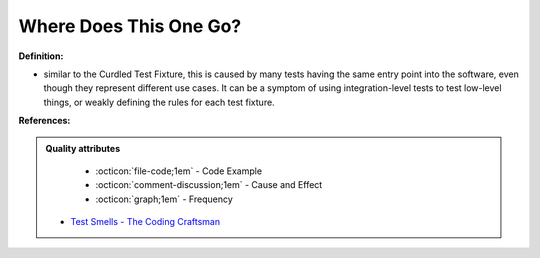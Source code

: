 Where Does This One Go?
^^^^^
**Definition:**

* similar to the Curdled Test Fixture, this is caused by many tests having the same entry point into the software, even though they represent different use cases. It can be a symptom of using integration-level tests to test low-level things, or weakly defining the rules for each test fixture.


**References:**

.. admonition:: Quality attributes

    * :octicon:`file-code;1em` -  Code Example
    * :octicon:`comment-discussion;1em` -  Cause and Effect
    * :octicon:`graph;1em` -  Frequency

 * `Test Smells - The Coding Craftsman <https://codingcraftsman.wordpress.com/2018/09/27/test-smells/>`_

